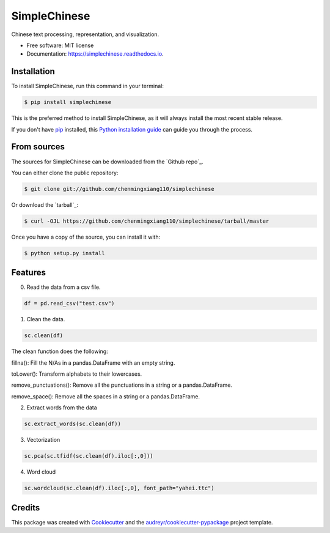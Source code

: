=============
SimpleChinese
=============


.. image:: https://img.shields.io/pypi/v/simplechinese.svg
        :target: https://pypi.python.org/pypi/simplechinese

.. image:: https://img.shields.io/travis/chenmingxiang110/simplechinese.svg
        :target: https://travis-ci.com/chenmingxiang110/simplechinese

.. image:: https://readthedocs.org/projects/simplechinese/badge/?version=latest
        :target: https://simplechinese.readthedocs.io/en/latest/?badge=latest
        :alt: Documentation Status


.. image:: https://pyup.io/repos/github/chenmingxiang110/simplechinese/shield.svg
     :target: https://pyup.io/repos/github/chenmingxiang110/simplechinese/
     :alt: Updates



Chinese text processing, representation, and visualization.


* Free software: MIT license
* Documentation: https://simplechinese.readthedocs.io.

Installation
--------

To install SimpleChinese, run this command in your terminal:

.. code-block:: console

    $ pip install simplechinese

This is the preferred method to install SimpleChinese, as it will always install the most recent stable release.

If you don't have `pip`_ installed, this `Python installation guide`_ can guide
you through the process.

.. _pip: https://pip.pypa.io
.. _Python installation guide: http://docs.python-guide.org/en/latest/starting/installation/


From sources
------------

The sources for SimpleChinese can be downloaded from the `Github repo`_.

You can either clone the public repository:

.. code-block:: console

    $ git clone git://github.com/chenmingxiang110/simplechinese

Or download the `tarball`_:

.. code-block:: console

    $ curl -OJL https://github.com/chenmingxiang110/simplechinese/tarball/master

Once you have a copy of the source, you can install it with:

.. code-block:: console

    $ python setup.py install
    

Features
--------

0. Read the data from a csv file.

.. code-block:: python

        df = pd.read_csv("test.csv")

.. image:: https://github.com/chenmingxiang110/SimpleChinese/raw/master/pics/raw.png
        :height: 400

1. Clean the data.

.. code-block:: python

        sc.clean(df)

.. image:: https://github.com/chenmingxiang110/SimpleChinese/raw/master/pics/clean.png
        :height: 400

The clean function does the following:

fillna(): Fill the N/As in a pandas.DataFrame with an empty string.

toLower(): Transform alphabets to their lowercases.

remove_punctuations(): Remove all the punctuations in a string or a pandas.DataFrame.

remove_space(): Remove all the spaces in a string or a pandas.DataFrame.

2. Extract words from the data

.. code-block:: python

        sc.extract_words(sc.clean(df))

.. image:: https://github.com/chenmingxiang110/SimpleChinese/raw/master/pics/extract_words.png
        :height: 400

3. Vectorization

.. code-block:: python

        sc.pca(sc.tfidf(sc.clean(df).iloc[:,0]))

.. image:: https://github.com/chenmingxiang110/SimpleChinese/raw/master/pics/vectorization.png
        :height: 400

4. Word cloud

.. code-block:: python

        sc.wordcloud(sc.clean(df).iloc[:,0], font_path="yahei.ttc")

.. image:: https://github.com/chenmingxiang110/SimpleChinese/raw/master/pics/wordcloud.png
        :height: 400

Credits
-------

This package was created with Cookiecutter_ and the `audreyr/cookiecutter-pypackage`_ project template.

.. _Cookiecutter: https://github.com/audreyr/cookiecutter
.. _`audreyr/cookiecutter-pypackage`: https://github.com/audreyr/cookiecutter-pypackage
